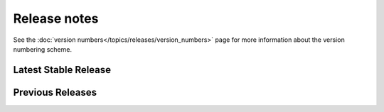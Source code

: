 =============
Release notes
=============

See the :doc:`version numbers</topics/releases/version_numbers>` page for more
information about the version numbering scheme.

Latest Stable Release
=====================

.. releasestree::
    :maxdepth: 1

    2014.1.12

Previous Releases
=================

.. releasestree::
    :maxdepth: 1
    :glob:

    2014.1.*
    0.*

.. seealso:: :doc:`Legacy salt-cloud release docs <../cloud/releases/index>`

.. seealso:: :doc:`Legacy salt-api release docs <saltapi/index>`
